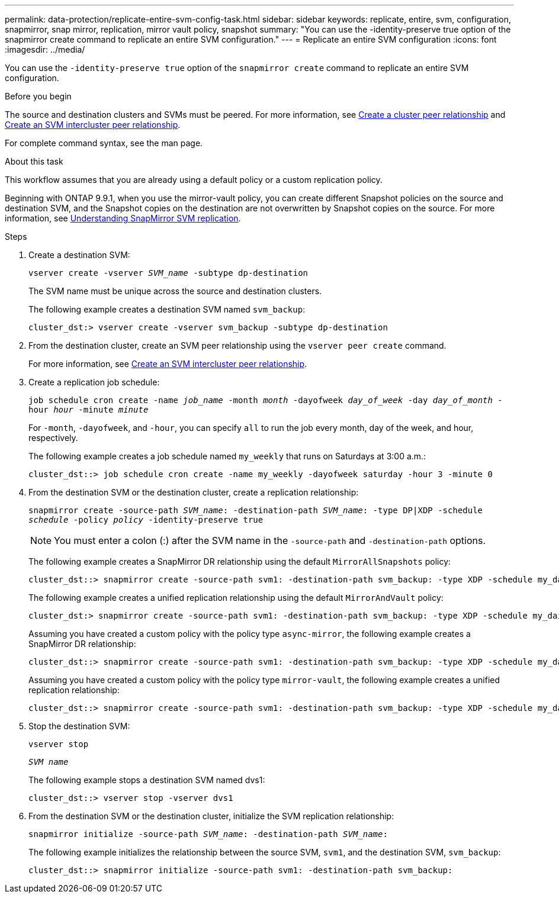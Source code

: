 ---
permalink: data-protection/replicate-entire-svm-config-task.html
sidebar: sidebar
keywords: replicate, entire, svm, configuration, snapmirror, snap mirror, replication, mirror vault policy, snapshot
summary: "You can use the -identity-preserve true option of the snapmirror create command to replicate an entire SVM configuration."
---
= Replicate an entire SVM configuration
:icons: font
:imagesdir: ../media/

[.lead]
You can use the `-identity-preserve true` option of the `snapmirror create` command to replicate an entire SVM configuration.

.Before you begin

The source and destination clusters and SVMs must be peered.
For more information, see link:../peering/create-cluster-relationship-93-later-task.html[Create a cluster peer relationship] and link:../peering/create-intercluster-svm-peer-relationship-93-later-task.html[Create an SVM intercluster peer relationship].

For complete command syntax, see the man page.

.About this task

This workflow assumes that you are already using a default policy or a custom replication policy.

Beginning with ONTAP 9.9.1, when you use the mirror-vault policy, you can create different Snapshot policies on the source and destination SVM, and the Snapshot copies on the destination are not overwritten by Snapshot copies on the source. For more information, see link:snapmirror-svm-replication-concept.html[Understanding SnapMirror SVM replication].

.Steps

. Create a destination SVM:
+
`vserver create -vserver _SVM_name_ -subtype dp-destination`
+
The SVM name must be unique across the source and destination clusters.
+
The following example creates a destination SVM named `svm_backup`:
+
----
cluster_dst:> vserver create -vserver svm_backup -subtype dp-destination
----

. From the destination cluster, create an SVM peer relationship using the `vserver peer create` command.
+
For more information, see link:../peering/create-intercluster-svm-peer-relationship-93-later-task.html[Create an SVM intercluster peer relationship].

. Create a replication job schedule:
+
`job schedule cron create -name _job_name_ -month _month_ -dayofweek _day_of_week_ -day _day_of_month_ -hour _hour_ -minute _minute_`
+
For `-month`, `-dayofweek`, and `-hour`, you can specify `all` to run the job every month, day of the week, and hour, respectively.
+
The following example creates a job schedule named `my_weekly` that runs on Saturdays at 3:00 a.m.:
+
----
cluster_dst::> job schedule cron create -name my_weekly -dayofweek saturday -hour 3 -minute 0
----

. From the destination SVM or the destination cluster, create a replication relationship:
+
`snapmirror create -source-path _SVM_name_: -destination-path _SVM_name_: -type DP|XDP -schedule _schedule_ -policy _policy_ -identity-preserve true`
+
[NOTE]
====
You must enter a colon (:) after the SVM name in the `-source-path` and `-destination-path` options.
====
+
The following example creates a SnapMirror DR relationship using the default `MirrorAllSnapshots` policy:
+
----
cluster_dst::> snapmirror create -source-path svm1: -destination-path svm_backup: -type XDP -schedule my_daily -policy MirrorAllSnapshots -identity-preserve true
----
+
The following example creates a unified replication relationship using the default `MirrorAndVault` policy:
+
----
cluster_dst:> snapmirror create -source-path svm1: -destination-path svm_backup: -type XDP -schedule my_daily -policy MirrorAndVault -identity-preserve true
----
+
Assuming you have created a custom policy with the policy type `async-mirror`, the following example creates a SnapMirror DR relationship:
+
----
cluster_dst::> snapmirror create -source-path svm1: -destination-path svm_backup: -type XDP -schedule my_daily -policy my_mirrored -identity-preserve true
----
+
Assuming you have created a custom policy with the policy type `mirror-vault`, the following example creates a unified replication relationship:
+
----
cluster_dst::> snapmirror create -source-path svm1: -destination-path svm_backup: -type XDP -schedule my_daily -policy my_unified -identity-preserve true
----

. Stop the destination SVM:
+
`vserver stop`
+
`_SVM name_`
+
The following example stops a destination SVM named dvs1:
+
----
cluster_dst::> vserver stop -vserver dvs1
----

. From the destination SVM or the destination cluster, initialize the SVM replication relationship: +
+
`snapmirror initialize -source-path _SVM_name_: -destination-path _SVM_name_:`
+
The following example initializes the relationship between the source SVM, `svm1`, and the destination SVM, `svm_backup`:
+
----
cluster_dst::> snapmirror initialize -source-path svm1: -destination-path svm_backup:
----

// 08 DEC 2021, BURT 1430515
// 2022-2-2, CSAR BURT 1407735
// 2022-2-15, IE issue 368
